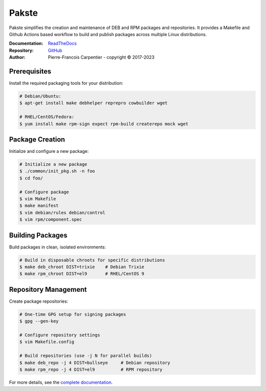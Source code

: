 Pakste
======

Pakste simplifies the creation and maintenance of DEB and RPM packages and repositories.
It provides a Makefile and Github Actions based workflow to build and publish packages across multiple Linux distributions.

.. image:: https://readthedocs.org/projects/pakste/badge/?version=latest
    :target: http://pakste.readthedocs.org/en/latest/?badge=latest
    :alt: Documentation Status

:Documentation: `ReadTheDocs <http://pakste.readthedocs.org/en/latest/>`_
:Repository:    `GitHub <https://github.com/kakwa/pakste>`_
:Author:        Pierre-Francois Carpentier - copyright © 2017-2023


Prerequisites
~~~~~~~~~~~~~

Install the required packaging tools for your distribution:

.. sourcecode:: bash

    # Debian/Ubuntu:
    $ apt-get install make debhelper reprepro cowbuilder wget

    # RHEL/CentOS/Fedora:
    $ yum install make rpm-sign expect rpm-build createrepo mock wget

Package Creation
~~~~~~~~~~~~~~~~

Initialize and configure a new package:

.. sourcecode:: bash

    # Initialize a new package
    $ ./common/init_pkg.sh -n foo
    $ cd foo/

    # Configure package
    $ vim Makefile
    $ make manifest
    $ vim debian/rules debian/control
    $ vim rpm/component.spec

Building Packages
~~~~~~~~~~~~~~~~~

Build packages in clean, isolated environments:

.. sourcecode:: bash

    # Build in disposable chroots for specific distributions
    $ make deb_chroot DIST=trixie    # Debian Trixie
    $ make rpm_chroot DIST=el9       # RHEL/CentOS 9

Repository Management
~~~~~~~~~~~~~~~~~~~~~

Create  package repositories:

.. sourcecode:: bash

    # One-time GPG setup for signing packages
    $ gpg --gen-key

    # Configure repository settings
    $ vim Makefile.config

    # Build repositories (use -j N for parallel builds)
    $ make deb_repo -j 4 DIST=bullseye     # Debian repository
    $ make rpm_repo -j 4 DIST=el9          # RPM repository

For more details, see the `complete documentation <http://pakste.readthedocs.org/en/latest/>`_.

